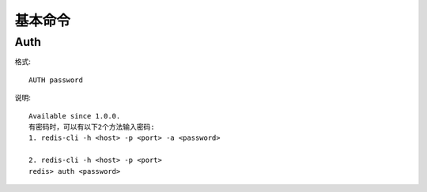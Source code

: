 基本命令
########

Auth
====

格式::

    AUTH password

说明::

    Available since 1.0.0.
    有密码时，可以有以下2个方法输入密码:
    1. redis-cli -h <host> -p <port> -a <password>

    2. redis-cli -h <host> -p <port>
    redis> auth <password>






